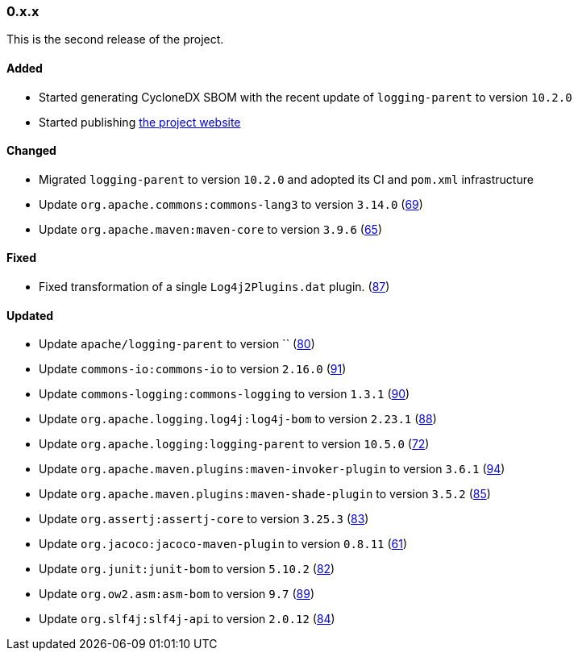 ////
    Licensed to the Apache Software Foundation (ASF) under one or more
    contributor license agreements.  See the NOTICE file distributed with
    this work for additional information regarding copyright ownership.
    The ASF licenses this file to You under the Apache License, Version 2.0
    (the "License"); you may not use this file except in compliance with
    the License.  You may obtain a copy of the License at

    http://www.apache.org/licenses/LICENSE-2.0

    Unless required by applicable law or agreed to in writing, software
    distributed under the License is distributed on an "AS IS" BASIS,
    WITHOUT WARRANTIES OR CONDITIONS OF ANY KIND, either express or implied.
    See the License for the specific language governing permissions and
    limitations under the License.
////

////
    ██     ██  █████  ██████  ███    ██ ██ ███    ██  ██████  ██
    ██     ██ ██   ██ ██   ██ ████   ██ ██ ████   ██ ██       ██
    ██  █  ██ ███████ ██████  ██ ██  ██ ██ ██ ██  ██ ██   ███ ██
    ██ ███ ██ ██   ██ ██   ██ ██  ██ ██ ██ ██  ██ ██ ██    ██
     ███ ███  ██   ██ ██   ██ ██   ████ ██ ██   ████  ██████  ██

    IF THIS FILE DOESN'T HAVE A `.ftl` SUFFIX, IT IS AUTO-GENERATED, DO NOT EDIT IT!

    Version-specific release notes (`7.8.0.adoc`, etc.) are generated from `src/changelog/*/.release-notes.adoc.ftl`.
    Auto-generation happens during `generate-sources` phase of Maven.
    Hence, you must always

    1. Find and edit the associated `.release-notes.adoc.ftl`
    2. Run `./mvnw generate-sources`
    3. Commit both `.release-notes.adoc.ftl` and the generated `7.8.0.adoc`
////

[#release-notes-0-x-x]
=== 0.x.x



This is the second release of the project.


==== Added

* Started generating CycloneDX SBOM with the recent update of `logging-parent` to version `10.2.0`
* Started publishing https://logging.apache.org/log4j/transform[the project website]

==== Changed

* Migrated `logging-parent` to version `10.2.0` and adopted its CI and `pom.xml` infrastructure
* Update `org.apache.commons:commons-lang3` to version `3.14.0` (https://github.com/apache/logging-log4j-transform/pull/69[69])
* Update `org.apache.maven:maven-core` to version `3.9.6` (https://github.com/apache/logging-log4j-transform/pull/65[65])

==== Fixed

* Fixed transformation of a single `Log4j2Plugins.dat` plugin. (https://github.com/apache/logging-log4j-transform/pull/87[87])

==== Updated

* Update `apache/logging-parent` to version `` (https://github.com/apache/logging-log4j-transform/pull/80[80])
* Update `commons-io:commons-io` to version `2.16.0` (https://github.com/apache/logging-log4j-transform/pull/91[91])
* Update `commons-logging:commons-logging` to version `1.3.1` (https://github.com/apache/logging-log4j-transform/pull/90[90])
* Update `org.apache.logging.log4j:log4j-bom` to version `2.23.1` (https://github.com/apache/logging-log4j-transform/pull/88[88])
* Update `org.apache.logging:logging-parent` to version `10.5.0` (https://github.com/apache/logging-log4j-transform/pull/72[72])
* Update `org.apache.maven.plugins:maven-invoker-plugin` to version `3.6.1` (https://github.com/apache/logging-log4j-transform/pull/94[94])
* Update `org.apache.maven.plugins:maven-shade-plugin` to version `3.5.2` (https://github.com/apache/logging-log4j-transform/pull/85[85])
* Update `org.assertj:assertj-core` to version `3.25.3` (https://github.com/apache/logging-log4j-transform/pull/83[83])
* Update `org.jacoco:jacoco-maven-plugin` to version `0.8.11` (https://github.com/apache/logging-log4j-transform/pull/61[61])
* Update `org.junit:junit-bom` to version `5.10.2` (https://github.com/apache/logging-log4j-transform/pull/82[82])
* Update `org.ow2.asm:asm-bom` to version `9.7` (https://github.com/apache/logging-log4j-transform/pull/89[89])
* Update `org.slf4j:slf4j-api` to version `2.0.12` (https://github.com/apache/logging-log4j-transform/pull/84[84])
